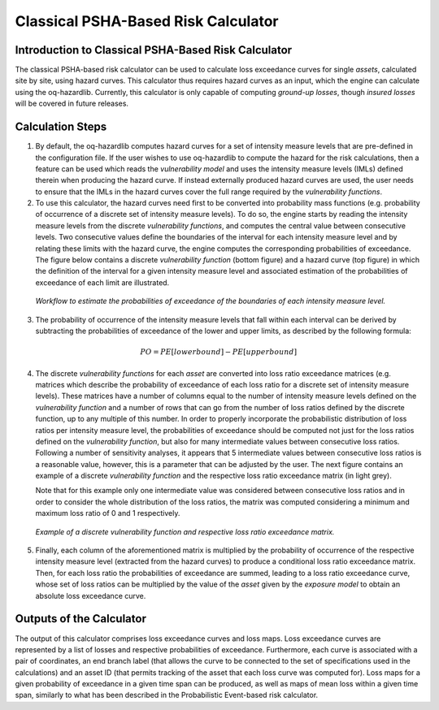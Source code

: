 Classical PSHA-Based Risk Calculator
====================================

Introduction to Classical PSHA-Based Risk Calculator
----------------------------------------------------

The classical PSHA-based risk calculator can be used to calculate
loss exceedance curves for single *assets*, calculated site by site,
using hazard curves. This calculator thus requires hazard curves as
an input, which the engine can calculate using the oq-hazardlib.
Currently, this calculator is only capable of computing *ground-up
losses*, though *insured losses* will be covered in future releases.

Calculation Steps
-----------------

1. By default, the oq-hazardlib computes hazard curves for a set of
   intensity measure levels that are pre-defined in the configuration
   file. If the user wishes to use oq-hazardlib to compute the hazard
   for the risk calculations, then a feature can be used which reads the
   *vulnerability model* and uses the intensity measure levels (IMLs)
   defined therein when producing the hazard curve. If instead
   externally produced hazard curves are used, the user needs to ensure
   that the IMLs in the hazard curves cover the full range required by
   the *vulnerability functions*.

2. To use this calculator, the hazard curves need first to be converted
   into probability mass functions (e.g. probability of occurrence of a
   discrete set of intensity measure levels). To do so, the engine
   starts by reading the intensity measure levels from the discrete
   *vulnerability functions*, and computes the central value between
   consecutive levels. Two consecutive values define the boundaries of
   the interval for each intensity measure level and by relating these
   limits with the hazard curve, the engine computes the corresponding
   probabilities of exceedance. The figure below contains a discrete
   *vulnerability function* (bottom figure) and a hazard curve (top
   figure) in which the definition of the interval for a given intensity
   measure level and associated estimation of the probabilities of
   exceedance of each limit are illustrated.

.. figure:: _images/poe_workflow.png

   *Workflow to estimate the probabilities of exceedance of
   the boundaries of each intensity measure level.*

3. The probability of occurrence of the intensity measure levels that
   fall within each interval can be derived by subtracting the
   probabilities of exceedance of the lower and upper limits, as described by 
   the following formula:

.. math::

   PO=PE[lowerbound]-PE[upperbound]

4. The discrete *vulnerability functions* for each *asset* are converted
   into loss ratio exceedance matrices (e.g. matrices which describe
   the probability of exceedance of each loss ratio for a discrete set
   of intensity measure levels). These matrices have a number of columns
   equal to the number of intensity measure levels defined on the
   *vulnerability function* and a number of rows that can go from the
   number of loss ratios defined by the discrete function, up to any
   multiple of this number. In order to properly incorporate the
   probabilistic distribution of loss ratios per intensity measure
   level, the probabilities of exceedance should be computed not just
   for the loss ratios defined on the *vulnerability function*, but also
   for many intermediate values between consecutive loss ratios.
   Following a number of sensitivity analyses, it appears that 5
   intermediate values between consecutive loss ratios is a reasonable
   value, however, this is a parameter that can be adjusted by the
   user. The next figure contains an example of a discrete *vulnerability
   function* and the respective loss ratio exceedance matrix (in light
   grey).

   Note that for this example only one intermediate value was considered
   between consecutive loss ratios and in order to consider the whole
   distribution of the loss ratios, the matrix was computed considering
   a minimum and maximum loss ratio of 0 and 1 respectively.

.. figure:: _images/discrete_vuln_func_table.png

   *Example of a discrete vulnerability function and
   respective loss ratio exceedance matrix.*

5. Finally, each column of the aforementioned matrix is multiplied by
   the probability of occurrence of the respective intensity measure
   level (extracted from the hazard curves) to produce a conditional
   loss ratio exceedance matrix. Then, for each loss ratio the
   probabilities of exceedance are summed, leading to a loss ratio
   exceedance curve, whose set of loss ratios can be multiplied by the
   value of the *asset* given by the *exposure model* to obtain an absolute
   loss exceedance curve.

Outputs of the Calculator
-------------------------

The output of this calculator comprises loss exceedance curves and
loss maps. Loss exceedance curves are represented by a list of
losses and respective probabilities of exceedance. Furthermore, each
curve is associated with a pair of coordinates, an end branch label
(that allows the curve to be connected to the set of specifications
used in the calculations) and an asset ID (that permits tracking of
the asset that each loss curve was computed for). Loss maps for a
given probability of exceedance in a given time span can be produced,
as well as maps of mean loss within a given time span, similarly to
what has been described in the Probabilistic Event-based risk
calculator.